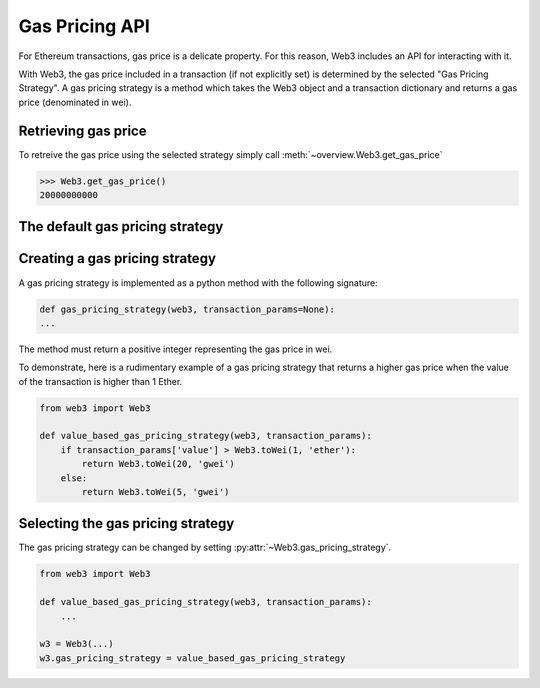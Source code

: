 .. _Gas_Pricing:

Gas Pricing API
===============

For Ethereum transactions, gas price is a delicate property. For this reason, 
Web3 includes an API for interacting with it.  

With Web3, the gas price included in a transaction (if not explicitly set) is 
determined by the selected "Gas Pricing Strategy". A gas pricing strategy is 
a method which takes the Web3 object and a transaction dictionary and returns 
a gas price (denominated in wei). 

Retrieving gas price
--------------------

To retreive the gas price using the selected strategy simply call 
:meth:`~overview.Web3.get_gas_price` 

.. code-block:: python

    >>> Web3.get_gas_price()
    20000000000

The default gas pricing strategy
--------------------------------

.. py:module:: web3.gas_strategies.rpc

.. py:method:: rpc_gas_pricing_strategy(web3, transaction_params=None)

    The default gas pricing strategy simply makes a call to the `JSON-RPC eth_gasPrice 
    method <https://github.com/ethereum/wiki/wiki/JSON-RPC#eth_gasprice>`_ which returns
    the gas price configured by the connected Ethereum node. 

Creating a gas pricing strategy
-------------------------------

A gas pricing strategy is implemented as a python method with the following 
signature:

.. code-block:: python

    def gas_pricing_strategy(web3, transaction_params=None):
    ...

The method must return a positive integer representing the gas price in wei.

To demonstrate, here is a rudimentary example of a gas pricing strategy that 
returns a higher gas price when the value of the transaction is higher than 
1 Ether.

.. code-block:: python

    from web3 import Web3
    
    def value_based_gas_pricing_strategy(web3, transaction_params):
        if transaction_params['value'] > Web3.toWei(1, 'ether'):
            return Web3.toWei(20, 'gwei')
        else:
            return Web3.toWei(5, 'gwei')

Selecting the gas pricing strategy
----------------------------------

The gas pricing strategy can be changed by setting :py:attr:`~Web3.gas_pricing_strategy`.

.. code-block:: python

    from web3 import Web3
    
    def value_based_gas_pricing_strategy(web3, transaction_params):
        ...

    w3 = Web3(...)
    w3.gas_pricing_strategy = value_based_gas_pricing_strategy